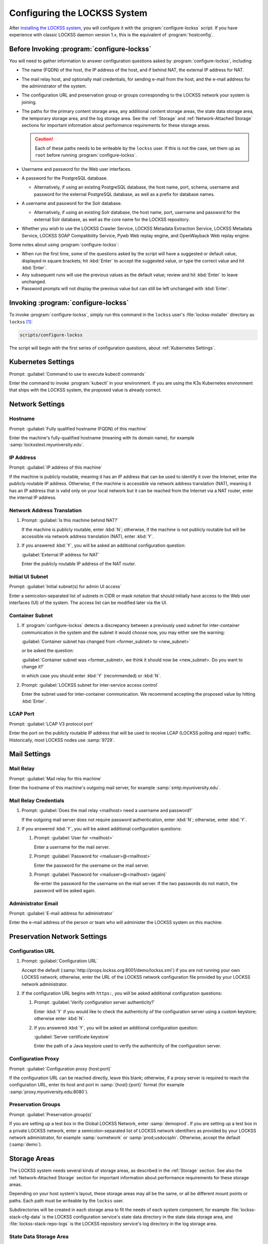 =============================
Configuring the LOCKSS System
=============================

After `installing the LOCKSS system <installing>`_, you will configure it with the :program:`configure-lockss` script. If you have experience with classic LOCKSS daemon version 1.x, this is the equivalent of :program:`hostconfig`.

-------------------------------------------
Before Invoking :program:`configure-lockss`
-------------------------------------------

You will need to gather information to answer configuration questions asked by :program:`configure-lockss`, including:

*  The name (FQDN) of the host, the IP address of the host, and if behind NAT, the external IP address for NAT.

*  The mail relay host, and optionally mail credentials, for sending e-mail from the host, and the e-mail address for the administrator of the system.

*  The configuration URL and preservation group or groups corresponding to the LOCKSS network your system is joining.

*  The paths for the primary content storage area, any additional content storage areas, the state data storage area, the temporary storage area, and the log storage area. See the :ref:`Storage` and :ref:`Network-Attached Storage` sections for important information about performance requirements for these storage areas.

   .. caution::

      Each of these paths needs to be writeable by the ``lockss`` user. If this is not the case, set them up as ``root`` before running :program:`configure-lockss`.

*  Username and password for the Web user interfaces.

*  A password for the PostgreSQL database.

   *  Alternatively, if using an existing PostgreSQL database, the host name, port, schema, username and password for the external PostgreSQL database, as well as a prefix for database names.

*  A username and password for the Solr database.

   *  Alternatively, if using an existing Solr database, the host name, port, username and password for the external Solr database, as well as the core name for the LOCKSS repository.

*  Whether you wish to use the LOCKSS Crawler Service, LOCKSS Metadata Extraction Service, LOCKSS Metadata Service, LOCKSS SOAP Compatibility Service, Pywb Web replay engine, and OpenWayback Web replay engine.

Some notes about using :program:`configure-lockss`:

*  When run the first time, some of the questions asked by the script will have a suggested or default value, displayed in square brackets; hit :kbd:`Enter` to accept the suggested value, or type the correct value and hit :kbd:`Enter`.

*  Any subsequent runs will use the previous values as the default value; review and hit :kbd:`Enter` to leave unchanged.

*  Password prompts will not display the previous value but can still be left unchanged with :kbd:`Enter`.

------------------------------------
Invoking :program:`configure-lockss`
------------------------------------

To invoke :program:`configure-lockss`, simply run this command in the ``lockss`` user's :file:`lockss-installer` directory as ``lockss`` [#fnlockss]_:

.. code-block:: shell

   scripts/configure-lockss

The script will begin with the first series of configuration questions, about :ref:`Kubernetes Settings`.

-------------------
Kubernetes Settings
-------------------

Prompt: :guilabel:`Command to use to execute kubectl commands`

Enter the command to invoke :program:`kubectl` in your environment. If you are using the K3s Kubernetes environment that ships with the LOCKSS system, the proposed value is already correct.

.. FIXME the script can exit here if the K8s (sic) config file can't be written to

----------------
Network Settings
----------------

Hostname
========

Prompt: :guilabel:`Fully qualified hostname (FQDN) of this machine`

Enter the machine's fully-qualified hostname (meaning with its domain name), for example :samp:`locksstest.myuniversity.edu`.

IP Address
==========

Prompt: :guilabel:`IP address of this machine`

If the machine is publicly routable, meaning it has an IP address that can be used to identify it over the Internet, enter the publicly routable IP address. Otherwise, if the machine is accessible via network address translation (NAT), meaning it has an IP address that is valid only on your local network but it can be reached from the Internet via a NAT router, enter the internal IP address.

Network Address Translation
===========================

1. Prompt: :guilabel:`Is this machine behind NAT?`

   If the machine is publicly routable, enter :kbd:`N`; otherwise, if the machine is not publicly routable but will be accessible via network address translation (NAT), enter :kbd:`Y`.

2. If you answered :kbd:`Y`, you will be asked an additional configuration question:

   :guilabel:`External IP address for NAT`

   Enter the publicly routable IP address of the NAT router.

Initial UI Subnet
=================

Prompt: :guilabel:`Initial subnet(s) for admin UI access`

Enter a semicolon-separated list of subnets in CIDR or mask notation that should initially have access to the Web user interfaces (UI) of the system. The access list can be modified later via the UI.

Container Subnet
================

1. If :program:`configure-lockss` detects a discrepancy between a previously used subnet for inter-container communication in the system and the subnet it would choose now, you may either see the warning:

   :guilabel:`Container subnet has changed from <former_subnet> to <new_subnet>`

   or be asked the question:

   :guilabel:`Container subnet was <former_subnet>, we think it should now be <new_subnet>. Do you want to change it?`

   in which case you should enter :kbd:`Y` (recommended) or :kbd:`N`.

2. Prompt: :guilabel:`LOCKSS subnet for inter-service access control`

   Enter the subnet used for inter-container communication. We recommend accepting the proposed value by hitting :kbd:`Enter`.

LCAP Port
=========

Prompt: :guilabel:`LCAP V3 protocol port`

Enter the port on the publicly routable IP address that will be used to receive LCAP (LOCKSS polling and repair) traffic. Historically, most LOCKSS nodes use :samp:`9729`.

-------------
Mail Settings
-------------

Mail Relay
==========

Prompt: :guilabel:`Mail relay for this machine`

Enter the hostname of this machine's outgoing mail server, for example :samp:`smtp.myuniversity.edu`.

Mail Relay Credentials
======================

1. Prompt: :guilabel:`Does the mail relay <mailhost> need a username and password?`

   If the outgoing mail server does not require password authentication, enter :kbd:`N`; otherwise, enter :kbd:`Y`.

2. If you answered :kbd:`Y`, you will be asked additional configuration questions:

   1. Prompt: :guilabel:`User for <mailhost>`

      Enter a username for the mail server.

   2. Prompt: :guilabel:`Password for <mailuser>@<mailhost>`

      Enter the password for the username on the mail server.

   3. Prompt: :guilabel:`Password for <mailuser>@<mailhost> (again)`

      Re-enter the password for the username on the mail server. If the two passwords do not match, the password will be asked again.

Administrator Email
===================

Prompt: :guilabel:`E-mail address for administrator`

Enter the e-mail address of the person or team who will administer the LOCKSS system on this machine.

-----------------------------
Preservation Network Settings
-----------------------------

Configuration URL
=================

1. Prompt: :guilabel:`Configuration URL`

   Accept the default (:samp:`http://props.lockss.org:8001/demo/lockss.xml`) if you are not running your own LOCKSS network; otherwise, enter the URL of the LOCKSS network configuration file provided by your LOCKSS network administrator.

2. If the configuration URL begins with ``https:``, you will be asked additional configuration questions:

   1. Prompt: :guilabel:`Verify configuration server authenticity?`

      Enter :kbd:`Y` if you would like to check the authenticity of the configuration server using a custom keystore; otherwise enter :kbd:`N`.

   2. If you answered :kbd:`Y`, you will be asked an additional configuration question:

      :guilabel:`Server certificate keystore`

      Enter the path of a Java keystore used to verify the authenticity of the configuration server.

Configuration Proxy
===================

Prompt: :guilabel:`Configuration proxy (host:port)`

If the configuration URL can be reached directly, leave this blank; otherwise, if a proxy server is required to reach the configuration URL, enter its host and port in :samp:`{host}:{port}` format (for example :samp:`proxy.myuniversity.edu:8080`).

Preservation Groups
===================

Prompt: :guilabel:`Preservation group(s)`

If you are setting up a test box in the Global LOCKSS Network, enter :samp:`demoprod`. If you are setting up a test box in a private LOCKSS network, enter a semicolon-separated list of LOCKSS network identifiers as provided by your LOCKSS network administrator, for example :samp:`ournetwork` or :samp:`prod;usdocspln`. Otherwise, accept the default (:samp:`demo`).

-------------
Storage Areas
-------------

The LOCKSS system needs several kinds of storage areas, as described in the :ref:`Storage` section. See also the :ref:`Network-Attached Storage` section for important information about performance requirements for these storage areas.

Depending on your host system's layout, these storage areas may all be the same, or all be different mount points or paths. Each path must be writeable by the ``lockss`` user.

Subdirectories will be created in each storage area to fit the needs of each system component; for example :file:`lockss-stack-cfg-data` is the LOCKSS configuration service's state data directory in the state data storage area, and :file:`lockss-stack-repo-logs` is the LOCKSS repository service's log directory in the log storage area.

State Data Storage Area
=======================

Prompt: :guilabel:`Root path for state data storage`

This directory is used as the root of the storage area for databases and other state data. Enter the desired path, or if reconfiguring, hit :kbd:`Enter` to accept a previously-entered value.

Content Storage Areas
=====================

1. Prompt: :guilabel:`Root path(s) for content storage`

   Enter a semicolon-separated list of full paths of directories to be used to store preserved content.

2. If the answer to the question is different than that from a previous configuration run, you will see the warning:

   ``If you have removed or reordered content storage directories, you must run scripts/reindex-artifacts``

   If you have done anything other add new content storage areas to the end of the previously-entered list, you must run ``scripts/reindex-artifacts`` after completion of :program:`configure-lockss`, before starting the system.

Log Storage Area
================

Prompt: :guilabel:`Root path for log storage`

This directory is used as the root of the storage area for log files in the LOCKSS system. Accept the default (same directory as the content data storage directory root) by hitting :kbd:`Enter`, or enter a custom path.

Temporary Storage Area
======================

Prompt: :guilabel:`Root path for temporary storage (local storage preferred)`

This directory is used as the root of the storage area for temporary files in the LOCKSS system. Accept the default (same directory as the content data storage directory root) by hitting :kbd:`Enter`, or enter a custom path.

---------------------------
Web User Interface Settings
---------------------------

1. Prompt: :guilabel:`User name for web UI administration`

   Enter a username for the primary administrative user in the LOCKSS system's Web user interfaces.

2. Prompt: :guilabel:`Password for web UI administration user <uiuser>`

   Enter a password for the primary administrative user.

3. Prompt: :guilabel:`Password for web UI administration user <uiuser> (again)`

   Re-enter the password for the primary administrative user. If the two passwords do not match, the password will be asked again.

-----------------
Database Settings
-----------------

PostgreSQL
==========

Prompt: :guilabel:`Use embedded LOCKSS PostgreSQL DB Service?`

Select **either** option A **or** option B:

A. Enter :kbd:`Y` to use the **embedded PostgreSQL database**. This is recommended in most cases; a PostgreSQL database will be run and managed by the LOCKSS system internally. If you choose this option, see :ref:`Embedded PostgreSQL Database`.

B. Enter :kbd:`N` to use an **external PostgreSQL database**. Select this option if you wish to use an existing PostgreSQL database at your institution or one that you run and manage yourself. If you choose this option, see :ref:`External PostgreSQL Database`.

Embedded PostgreSQL Database
----------------------------

If you select this option, you will be asked additional configuration questions:

1. Prompt: :guilabel:`Password for PostgreSQL database`

   Enter the password for the embedded PostgreSQL database.

   .. warning::

      This prompt is used to record the PostgreSQL database password in the LOCKSS system's configuration. If you change the value of the PostgreSQL database password here without actually changing the PostgreSQL database password, the LOCKSS system components will no longer be able to connect to the PostgreSQL database. See :doc:`/appendix/postgresql` for details.

2. Prompt: :guilabel:`Password for PostgreSQL database (again)`

   Re-enter the password for the embedded PostgreSQL database. If the two passwords do not match, the password will be asked again.

3. Complete the :ref:`Solr` section next.

External PostgreSQL Database
----------------------------

If you select this option, you will be asked additional configuration questions:

1. Prompt: :guilabel:`Fully qualified hostname (FQDN) of PostgreSQL host`

   Enter the hostname of the external PostgreSQL database, for example :samp:`postgres.myuniversity.edu`.

2. Prompt: :guilabel:`Port used by PostgreSQL host`

   Enter the port where the external PostgreSQL database can be reached, for example :samp:`5432`.

3. Prompt: :guilabel:`Schema for PostgreSQL service`

   Enter the schema name to be used by the LOCKSS system. The schema name used in the embedded PostgreSQL database is :samp:`LOCKSS`, but your database administrator may assign a different schema name to you.

4. Prompt: :guilabel:`Database name prefix for PostgreSQL service`

   Enter the prefix to use for any LOCKSS-related database names in the schema. The database name prefix in the embedded PostgreSQL databse is :samp:`Lockss` (note the uppercase/lowercase), but your database administrator may assign a different database name prefix.

5. Prompt: :guilabel:`Login name for PostgreSQL service`

   Enter the username for the external PostgreSQL database. The username in the embedded PostgreSQL database is :samp:`LOCKSS`, but your database administrator may assign a different username to you.

6. Prompt: :guilabel:`Password for PostgreSQL database`

   Enter the password for the username in the external PostgreSQL database.

   .. warning::

      This prompt is used to record the PostgreSQL database password in the LOCKSS system's configuration. If you change the value of the PostgreSQL database password here without actually changing the PostgreSQL database password, the LOCKSS system components will no longer be able to connect to the PostgreSQL database. Contact your PostgreSQL database administrator for details.

7. Prompt: :guilabel:`Password for PostgreSQL database (again)`

   Re-enter the password for the username in the external PostgreSQL database. If the two passwords do not match, the password will be asked again.

8. Complete the :ref:`Solr` section next.

Solr
====

Prompt: :guilabel:`Use embedded LOCKSS Solr Service?`

Select **either** option A **or** option B:

A. Enter :kbd:`Y` to use the **embedded Solr database**. This is recommended in most cases; a Solr database will be run and managed by the LOCKSS system internally. If you choose this option, see :ref:`Embedded Solr Database`.

B. Enter :kbd:`N` to use an **external Solr database**. Select this option if you wish to use an existing Solr database at your institution or one that you run and manage yourself. If you choose this option, see :ref:`External Solr Database`.

Embedded Solr Database
----------------------

If you select this option, you will be asked additional configuration questions:

1. Prompt: :guilabel:`User name for LOCKSS Solr access`

   Enter the username for the embedded Solr database.

2. Prompt: :guilabel:`Password for LOCKSS Solr access`

   Enter the password for the username in the embedded Solr database.

3. Prompt: :guilabel:`Password for LOCKSS Solr access (again)`

   Re-enter the password for the username in the embedded Solr database. If the two passwords do not match, the password will be asked again.

4. Complete the :ref:`Metadata Query Service` section next.

External Solr Database
----------------------

If you select this option, you will be asked additional configuration questions:

1. Prompt: :guilabel:`Fully qualified hostname (FQDN) of Solr host`

   Enter the hostname of the external Solr database server, for example :samp:`solr.myuniversity.edu`.

2. Prompt: :guilabel:`Port used by Solr host:`

   Enter the port used by the database server on the Solr host, for example :samp:`8983`.

3. Prompt: :guilabel:`Solr core repo name:`

   Enter name of the Solr core for the LOCKSS repository. The Solr core name used in the embedded Solr database is :samp:`lockss-repo`, but your database administrator may assign a different Solr core name.

4. Prompt: :guilabel:`User name for LOCKSS Solr access`

   Enter the username for the external Solr database.

5. Prompt: :guilabel:`Password for LOCKSS Solr access`

   Enter the password for the username in the external Solr database.

6. Prompt: :guilabel:`Password for LOCKSS Solr access (again)`

   Re-enter the password for the username in the external Solr database. If the two passwords do not match, the password will be asked again.

7. Complete the :ref:`Metadata Query Service` section next.

---------------
LOCKSS Services
---------------

Crawler Service
===============

1. Prompt: :guilabel:`Use LOCKSS Crawler Service?`

   Enter :kbd:`Y` if you want the crawler service to be run, otherwise :kbd:`N`. (The only situation where a crawler service is not needed is LOCKSS networks that are exclusively using direct deposit to store content, most LOCKSS networks need the crawler service.)

2. If you answer :kbd:`Y`: to the previous question, you will see these additional questions:

   1. Prompt: :guilabel:`Enable classic LOCKSS crawler?`

      Enter :kbd:`Y` if you want to run the classic LOCKSS crawler, otherwise :kbd:`N`. (Most LOCKSS networks using the crawler service use the classic LOCKSS crawler.)

   2. Prompt: :guilabel:`Enable Wget crawler?`

      Enter :kbd:`Y` if you want to enable the usage of the external Wget crawler, otherwise :kbd:`N`.

Metadata Query Service
======================

Prompt: :guilabel:`Use LOCKSS Metadata Query Service?`

Enter :kbd:`Y` if you want the metadata query service to be run, otherwise :kbd:`N`.

Metadata Extraction Service
===========================

Prompt: :guilabel:`Use LOCKSS Metadata Extraction Service?`

Enter :kbd:`Y` if you want the metadata extraction service to be run, otherwise :kbd:`N`.

SOAP Compatibility Service
==========================

Prompt: :guilabel:`Use LOCKSS SOAP Compatibility Service?`

Enter :kbd:`Y` if you want the SOAP compatibility service to be run, otherwise :kbd:`N`. (This is only needed if you have external tools using the LOCKSS' legacy SOAP Web Services.)

-------------------
Web Replay Settings
-------------------

Pywb
====

Prompt: :guilabel:`Use LOCKSS Pywb Service?`

Enter :kbd:`Y` to run an embedded Pywb engine for Web replay; otherwise, enter :kbd:`N`.

OpenWayback
===========

1. Prompt: :guilabel:`Use LOCKSS OpenWayback Service?`

   Enter :kbd:`Y` to use an embedded OpenWayback engine for Web replay; otherwise, enter :kbd:`N`.

2. If you answered :kbd:`Y`, you will be asked an additional configuration question:

   :guilabel:`Okay to turn off authentication for read-only requests for LOCKSS Repository Service?`

   OpenWayback currently does not supply user credentials when reading content from the LOCKSS repository, so the repository must be configured to respond to unauthenticated read requests. Enter :kbd:`Y` to accept this, otherwise you will see the warning:

   :guilabel:`Not enabling OpenWayback Service`

   and OpenWayback will not be run.

-----------
Final Steps
-----------

1. Prompt: :guilabel:`OK to store this configuration?`

  Enter :kbd:`Y` if the configuration values are to your liking; otherwise, enter :kbd:`N` to make edits.

2. If you answer :kbd:`Y`, :program:`configure-lockss` will perform the final configuration steps. You may be asked to confirm before directories are created for the first time:

   :guilabel:`<directory> does not exist; shall I create it?`

   or before directory permissions are changed:

   :guilabel:`<directory> is not writable; shall I chown it?`

   In each case, enter :kbd:`Y` for "yes" and :kbd:`N` for "no".

----

.. rubric:: Footnotes

.. [#fnlockss]

   See :doc:`/sysadmin/lockss`.

